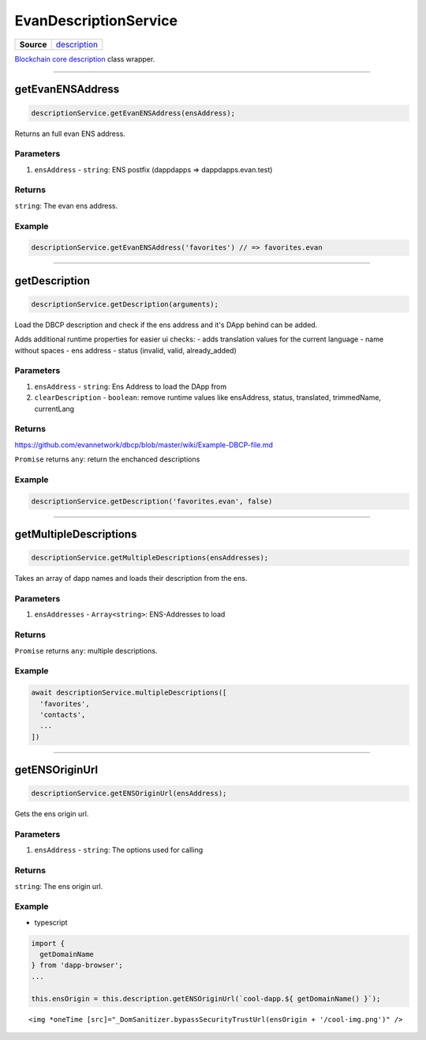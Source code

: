 ======================
EvanDescriptionService
======================

.. list-table:: 
   :widths: auto
   :stub-columns: 1

   * - Source
     - `description <https://github.com/evannetwork/ui-angular-core/blob/develop/src/services/bcc/description.ts>`__

`Blockchain core description <https://github.com/evannetwork/api-blockchain-core/blob/develop/docs/blockchain/description.rst>`_ class wrapper.

--------------------------------------------------------------------------------

getEvanENSAddress
================================================================================

.. code-block:: typescript

  descriptionService.getEvanENSAddress(ensAddress);

Returns an full evan ENS address.

----------
Parameters
----------

#. ``ensAddress`` - ``string``: ENS postfix (dappdapps =>  dappdapps.evan.test)

-------
Returns
-------

``string``: The evan ens address.

-------
Example
-------

.. code-block:: typescript

  descriptionService.getEvanENSAddress('favorites') // => favorites.evan




--------------------------------------------------------------------------------

.. _document_getDescription:

getDescription
================================================================================

.. code-block:: typescript

  descriptionService.getDescription(arguments);

Load the DBCP description and check if the ens address and it's DApp behind can be added.

Adds additional runtime properties for easier ui checks:
- adds translation values for the current language
- name without spaces
- ens address
- status (invalid, valid, already_added)

----------
Parameters
----------

#. ``ensAddress`` - ``string``: Ens Address to load the DApp from
#. ``clearDescription`` - ``boolean``: remove runtime values like ensAddress, status, translated, trimmedName, currentLang

-------
Returns
-------
https://github.com/evannetwork/dbcp/blob/master/wiki/Example-DBCP-file.md



``Promise`` returns ``any``: return the enchanced descriptions

-------
Example
-------

.. code-block:: typescript

  descriptionService.getDescription('favorites.evan', false)




--------------------------------------------------------------------------------

.. _document_getMultipleDescriptions:

getMultipleDescriptions
================================================================================

.. code-block:: typescript

  descriptionService.getMultipleDescriptions(ensAddresses);

Takes an array of dapp names and loads their description from the ens.

----------
Parameters
----------

#. ``ensAddresses`` - ``Array<string>``: ENS-Addresses to load

-------
Returns
-------

``Promise`` returns ``any``: multiple descriptions.

-------
Example
-------

.. code-block:: typescript

  await descriptionService.multipleDescriptions([
    'favorites',
    'contacts',
    ...
  ])




--------------------------------------------------------------------------------

.. _document_getENSOriginUrl:

getENSOriginUrl
================================================================================

.. code-block:: typescript

  descriptionService.getENSOriginUrl(ensAddress);

Gets the ens origin url.

----------
Parameters
----------

#. ``ensAddress`` - ``string``: The options used for calling

-------
Returns
-------

``string``: The ens origin url.

-------
Example
-------

- typescript

.. code-block:: typescript

  import {
    getDomainName
  } from 'dapp-browser';
  ...

  this.ensOrigin = this.description.getENSOriginUrl(`cool-dapp.${ getDomainName() }`);

::

  <img *oneTime [src]="_DomSanitizer.bypassSecurityTrustUrl(ensOrigin + '/cool-img.png')" />